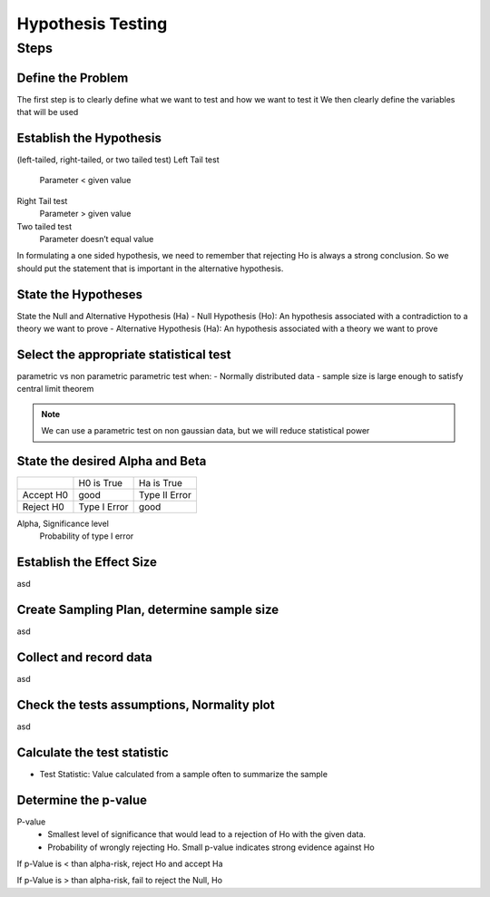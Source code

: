 Hypothesis Testing
==================

Steps
-----

Define the Problem
..................
The first step is to clearly define what we want to test and how we want to test it
We then clearly define the variables that will be used

Establish the Hypothesis
........................
(left-tailed, right-tailed, or two tailed test)
Left Tail test
    Parameter < given value
Right Tail test
    Parameter > given value
Two tailed test
    Parameter doesn’t equal value

In formulating a one sided hypothesis, we need to remember that rejecting Ho is always a strong conclusion. So we should put the statement that is important in the alternative hypothesis.
 
State the Hypotheses
..............................
State the Null and Alternative Hypothesis (Ha)
- Null Hypothesis (Ho): An hypothesis associated with a contradiction to a theory we want to prove
- Alternative Hypothesis (Ha): An hypothesis associated with a theory we want to prove


Select the appropriate statistical test
.......................................
parametric vs non parametric
parametric test when:
- Normally distributed data
- sample size is large enough to satisfy central limit theorem

.. NOTE::
    We can use a parametric test on non gaussian data, but we will reduce statistical power


State the desired Alpha and Beta
................................
+-----------+--------------+---------------+
|           | H0 is True   | Ha is True    |
+-----------+--------------+---------------+
| Accept H0 | good         | Type II Error |
+-----------+--------------+---------------+
| Reject H0 | Type I Error | good          |
+-----------+--------------+---------------+

Alpha, Significance level
    Probability of type I error






Establish the Effect Size
..........................
asd

Create Sampling Plan, determine sample size
...........................................
asd

Collect and record data
.......................
asd

Check the tests assumptions, Normality plot
............................................
asd

Calculate the test statistic
............................
- Test Statistic: Value calculated from a sample often to summarize the sample


Determine the p-value
.....................
P-value
    - Smallest level of significance that would lead to a rejection of Ho with the given data.
    - Probability of wrongly rejecting Ho. Small p-value indicates strong evidence against Ho

If p-Value is < than alpha-risk, reject Ho and accept Ha

If p-Value is > than alpha-risk, fail to reject the Null, Ho
